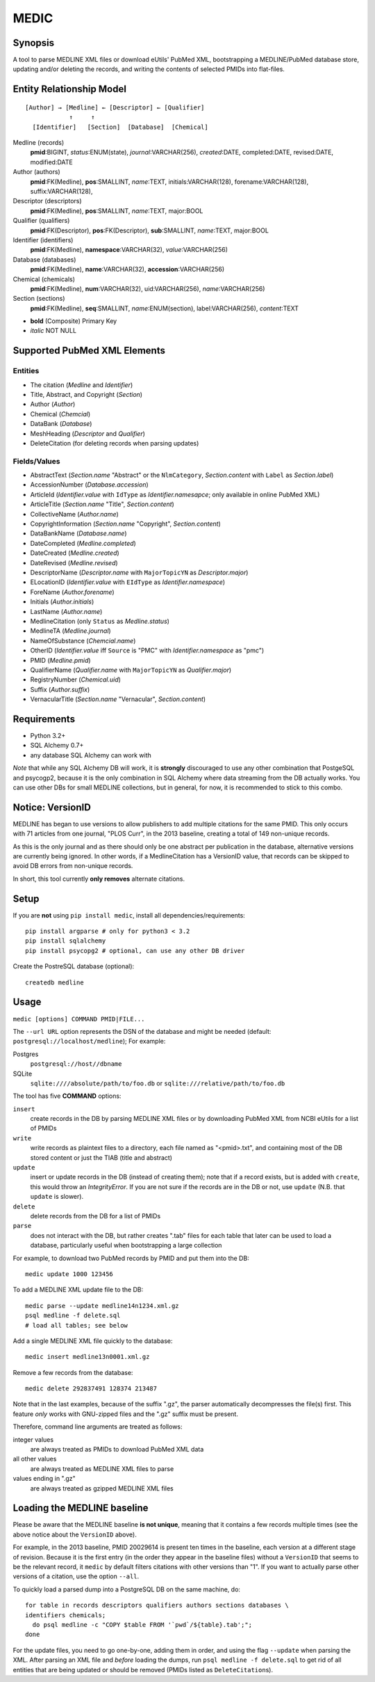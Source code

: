 #####
MEDIC
#####

Synopsis
========

A tool to parse MEDLINE XML files or download eUtils' PubMed XML,
bootstrapping a MEDLINE/PubMed database store,
updating and/or deleting the records, and
writing the contents of selected PMIDs into flat-files.

Entity Relationship Model
=========================

::

    [Author] → [Medline] ← [Descriptor] ← [Qualifier]
                ↑     ↑
      [Identifier]   [Section]  [Database]  [Chemical]

Medline (records)
  **pmid**:BIGINT, *status*:ENUM(state), *journal*:VARCHAR(256),
  *created*:DATE, completed:DATE, revised:DATE, modified:DATE

Author (authors)
  **pmid**:FK(Medline), **pos**:SMALLINT, *name*:TEXT,
  initials:VARCHAR(128), forename:VARCHAR(128), suffix:VARCHAR(128),

Descriptor (descriptors)
  **pmid**:FK(Medline), **pos**:SMALLINT, *name*:TEXT, major:BOOL

Qualifier (qualifiers)
  **pmid**:FK(Descriptor), **pos**:FK(Descriptor), **sub**:SMALLINT,
  *name*:TEXT, major:BOOL

Identifier (identifiers)
  **pmid**:FK(Medline), **namespace**:VARCHAR(32), *value*:VARCHAR(256)

Database (databases)
  **pmid**:FK(Medline), **name**:VARCHAR(32), **accession**:VARCHAR(256)

Chemical (chemicals)
  **pmid**:FK(Medline), **num**:VARCHAR(32), uid:VARCHAR(256), *name*:VARCHAR(256)

Section (sections)
  **pmid**:FK(Medline), **seq**:SMALLINT, *name*:ENUM(section),
  label:VARCHAR(256), *content*:TEXT

- **bold** (Composite) Primary Key
- *italic* NOT NULL

Supported PubMed XML Elements
=============================

Entities
--------

- The citation (`Medline` and `Identifier`)
- Title, Abstract, and Copyright (`Section`)
- Author (`Author`)
- Chemical (`Chemcial`)
- DataBank (`Database`)
- MeshHeading (`Descriptor` and `Qualifier`)
- DeleteCitation (for deleting records when parsing updates)

Fields/Values
-------------

- AbstractText (`Section.name` "Abstract" or the ``NlmCategory``, `Section.content` with ``Label`` as `Section.label`)
- AccessionNumber (`Database.accession`)
- ArticleId (`Identifier.value` with ``IdType`` as `Identifier.namesapce`; only available in online PubMed XML)
- ArticleTitle (`Section.name` "Title", `Section.content`)
- CollectiveName (`Author.name`)
- CopyrightInformation (`Section.name` "Copyright", `Section.content`)
- DataBankName (`Database.name`)
- DateCompleted (`Medline.completed`)
- DateCreated (`Medline.created`)
- DateRevised (`Medline.revised`)
- DescriptorName (`Descriptor.name` with ``MajorTopicYN`` as `Descriptor.major`)
- ELocationID (`Identifier.value` with ``EIdType`` as `Identifier.namespace`)
- ForeName (`Author.forename`)
- Initials (`Author.initials`)
- LastName (`Author.name`)
- MedlineCitation (only ``Status`` as `Medline.status`)
- MedlineTA (`Medline.journal`)
- NameOfSubstance (`Chemcial.name`)
- OtherID (`Identifier.value` iff ``Source`` is "PMC" with `Identifier.namespace` as "pmc")
- PMID (`Medline.pmid`)
- QualifierName (`Qualifier.name` with ``MajorTopicYN`` as `Qualifier.major`)
- RegistryNumber (`Chemical.uid`)
- Suffix (`Author.suffix`)
- VernacularTitle (`Section.name` "Vernacular", `Section.content`)

Requirements
============

- Python 3.2+
- SQL Alchemy 0.7+
- any database SQL Alchemy can work with

*Note* that while any SQL Alchemy DB will work, it is **strongly** discouraged
to use any other combination that PostgeSQL and psycogp2, because it is the
only combination in SQL Alchemy where data streaming from the DB actually
works. You can use other DBs for small MEDLINE collections, but in general,
for now, it is recommended to stick to this combo.

Notice: VersionID
=================

MEDLINE has began to use versions to allow publishers to add multiple citations
for the same PMID. This only occurs with 71 articles from one journal,
"PLOS Curr", in the 2013 baseline, creating a total of 149 non-unique records.

As this is the only journal and as there should only be one abstract per
publication in the database, alternative versions are currently being ignored.
In other words, if a MedlineCitation has a VersionID value, that records can
be skipped to avoid DB errors from non-unique records.

In short, this tool currently **only removes** alternate citations.

Setup
=====

If you are **not** using ``pip install medic``, install all
dependencies/requirements::

    pip install argparse # only for python3 < 3.2
    pip install sqlalchemy
    pip install psycopg2 # optional, can use any other DB driver

Create the PostreSQL database (optional)::

    createdb medline 

Usage
=====

``medic [options] COMMAND PMID|FILE...``

The ``--url URL`` option represents the DSN of the database and might
be needed (default: ``postgresql://localhost/medline``); For example:

Postgres
    ``postgresql://host//dbname``
SQLite
    ``sqlite:////absolute/path/to/foo.db`` or
    ``sqlite:///relative/path/to/foo.db``

The tool has five **COMMAND** options:

``insert``
    create records in the DB by parsing MEDLINE XML files or
    by downloading PubMed XML from NCBI eUtils for a list of PMIDs
``write``
    write records as plaintext files to a directory, each file named as
    "<pmid>.txt", and containing most of the DB stored content or just the
    TIAB (title and abstract)
``update``
    insert or update records in the DB (instead of creating them); note that
    if a record exists, but is added with ``create``, this would throw an
    `IntegrityError`. If you are not sure if the records are in the DB or
    not, use ``update`` (N.B. that ``update`` is slower).
``delete``
    delete records from the DB for a list of PMIDs
``parse``
    does not interact with the DB, but rather creates ".tab" files for each
    table that later can be used to load a database, particularly useful when
    bootstrapping a large collection

For example, to download two PubMed records by PMID and put them into
the DB::

    medic update 1000 123456

To add a MEDLINE XML update file to the DB::

    medic parse --update medline14n1234.xml.gz
    psql medline -f delete.sql
    # load all tables; see below

Add a single MEDLINE XML file quickly to the database::

    medic insert medline13n0001.xml.gz

Remove a few records from the database::

    medic delete 292837491 128374 213487

Note that in the last examples, because of the suffix ".gz", the parser
automatically decompresses the file(s) first. This feature *only*
works with GNU-zipped files and the ".gz" suffix must be present.

Therefore, command line arguments are treated as follows:

integer values
    are always treated as PMIDs to download PubMed XML data
all other values
    are always treated as MEDLINE XML files to parse
values ending in ".gz"
    are always treated as gzipped MEDLINE XML files

Loading the MEDLINE baseline
============================

Please be aware that the MEDLINE baseline **is not unique**, meaning that it
contains a few records multiple times (see the above notice about the
``VersionID`` above).

For example, in the 2013 baseline, PMID 20029614 is present ten times in the
baseline, each version at a different stage of revision. Because it is the
first entry (in the order they appear in the baseline files) without a
``VersionID`` that seems to be the relevant record, it ``medic`` by default
filters citations with other versions than "1". If you want to actually parse
other versions of a citation, use the option ``--all``.

To quickly load a parsed dump into a PostgreSQL DB on the same machine, do::

    for table in records descriptors qualifiers authors sections databases \
    identifiers chemicals;
      do psql medline -c "COPY $table FROM '`pwd`/${table}.tab';";
    done

For the update files, you need to go one-by-one, adding them in order, and
using the flag ``--update`` when parsing the XML. After parsing an XML file
and *before* loading the dumps, run ``psql medline -f delete.sql`` to get rid
of all entities that are being updated or should be removed (PMIDs listed as
``DeleteCitation``\ s).
